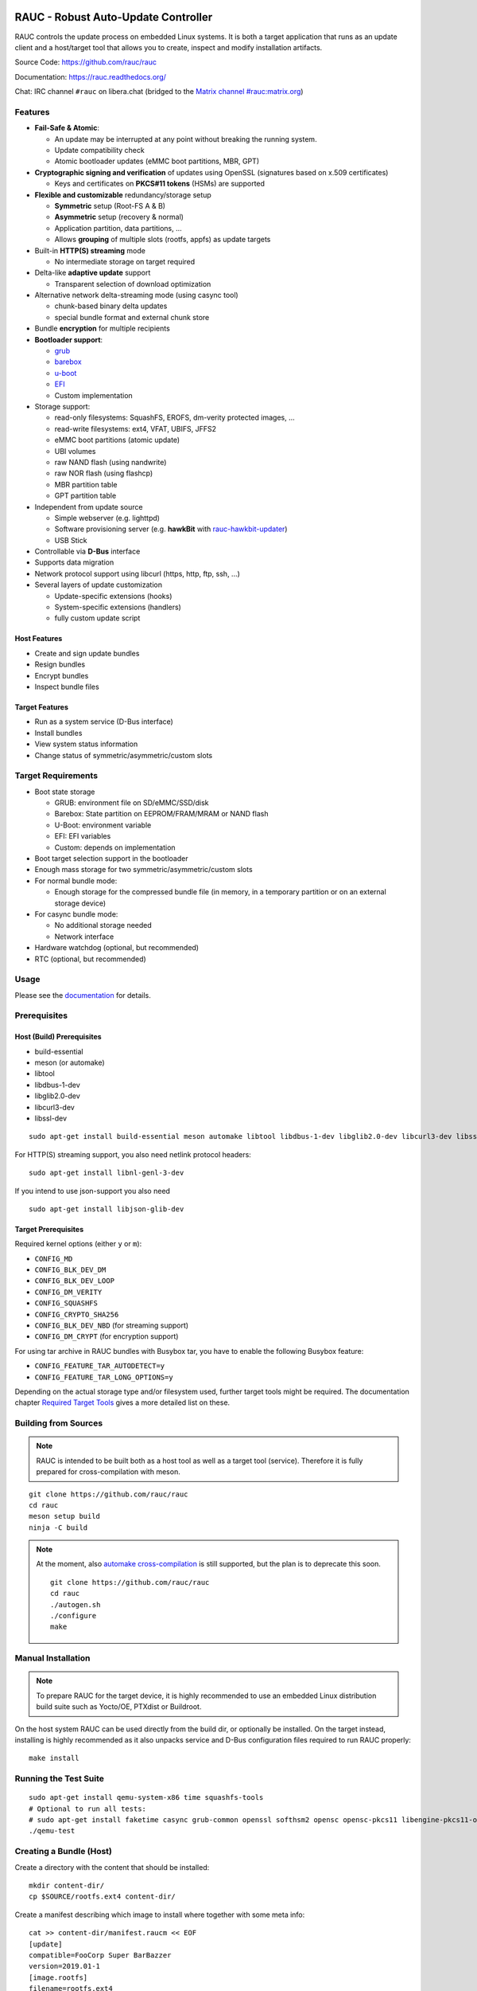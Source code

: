 .. image:: rauc_logo_small.png
   :alt: RAUC logo
   :align: center

RAUC - Robust Auto-Update Controller
====================================

|LGPLv2.1| |CI_branch| |Codecov_branch| |Coverity| |codeql| |Documentation| |Matrix| |CII Best Practices|

RAUC controls the update process on embedded Linux systems. It is both a target
application that runs as an update client and a host/target tool
that allows you to create, inspect and modify installation artifacts.

Source Code: https://github.com/rauc/rauc

Documentation: https://rauc.readthedocs.org/

Chat: IRC channel ``#rauc`` on libera.chat (bridged to the
`Matrix channel #rauc:matrix.org <https://matrix.to/#/#rauc:matrix.org>`_)

Features
--------

* **Fail-Safe & Atomic**:

  * An update may be interrupted at any point without breaking the running
    system.
  * Update compatibility check
  * Atomic bootloader updates (eMMC boot partitions, MBR, GPT)
* **Cryptographic signing and verification** of updates using OpenSSL (signatures
  based on x.509 certificates)

  * Keys and certificates on **PKCS#11 tokens** (HSMs) are supported
* **Flexible and customizable** redundancy/storage setup

  * **Symmetric** setup (Root-FS A & B)
  * **Asymmetric** setup (recovery & normal)
  * Application partition, data partitions, ...
  * Allows **grouping** of multiple slots (rootfs, appfs) as update targets
* Built-in **HTTP(S) streaming** mode

  * No intermediate storage on target required
* Delta-like **adaptive update** support

  * Transparent selection of download optimization
* Alternative network delta-streaming mode (using casync tool)

  * chunk-based binary delta updates
  * special bundle format and external chunk store
* Bundle **encryption** for multiple recipients
* **Bootloader support**:

  * `grub <https://www.gnu.org/software/grub/>`_
  * `barebox <http://barebox.org/>`_
  * `u-boot <http://www.denx.de/wiki/U-Boot>`_
  * `EFI <https://de.wikipedia.org/wiki/Unified_Extensible_Firmware_Interface>`_
  * Custom implementation
* Storage support:

  * read-only filesystems: SquashFS, EROFS, dm-verity protected images, ...
  * read-write filesystems: ext4, VFAT, UBIFS, JFFS2
  * eMMC boot partitions (atomic update)
  * UBI volumes
  * raw NAND flash (using nandwrite)
  * raw NOR flash (using flashcp)
  * MBR partition table
  * GPT partition table
* Independent from update source

  * Simple webserver (e.g. lighttpd)
  * Software provisioning server (e.g. **hawkBit** with `rauc-hawkbit-updater <https://github.com/rauc/rauc-hawkbit-updater>`_)
  * USB Stick
* Controllable via **D-Bus** interface
* Supports data migration
* Network protocol support using libcurl (https, http, ftp, ssh, ...)
* Several layers of update customization

  * Update-specific extensions (hooks)
  * System-specific extensions (handlers)
  * fully custom update script

Host Features
~~~~~~~~~~~~~

*  Create and sign update bundles
*  Resign bundles
*  Encrypt bundles
*  Inspect bundle files

Target Features
~~~~~~~~~~~~~~~

*  Run as a system service (D-Bus interface)
*  Install bundles
*  View system status information
*  Change status of symmetric/asymmetric/custom slots

Target Requirements
-------------------

* Boot state storage

  * GRUB: environment file on SD/eMMC/SSD/disk
  * Barebox: State partition on EEPROM/FRAM/MRAM or NAND flash
  * U-Boot: environment variable
  * EFI: EFI variables
  * Custom: depends on implementation
* Boot target selection support in the bootloader
* Enough mass storage for two symmetric/asymmetric/custom slots
* For normal bundle mode:

  * Enough storage for the compressed bundle file (in memory, in a temporary
    partition or on an external storage device)
* For casync bundle mode:

  * No additional storage needed
  * Network interface
* Hardware watchdog (optional, but recommended)
* RTC (optional, but recommended)

Usage
-----

Please see the `documentation <https://rauc.readthedocs.org/>`__ for
details.

Prerequisites
-------------

Host (Build) Prerequisites
~~~~~~~~~~~~~~~~~~~~~~~~~~

-  build-essential
-  meson (or automake)
-  libtool
-  libdbus-1-dev
-  libglib2.0-dev
-  libcurl3-dev
-  libssl-dev

::

   sudo apt-get install build-essential meson automake libtool libdbus-1-dev libglib2.0-dev libcurl3-dev libssl-dev

For HTTP(S) streaming support, you also need netlink protocol headers:

::

    sudo apt-get install libnl-genl-3-dev

If you intend to use json-support you also need

::

    sudo apt-get install libjson-glib-dev

Target Prerequisites
~~~~~~~~~~~~~~~~~~~~

Required kernel options (either ``y`` or ``m``):

-  ``CONFIG_MD``
-  ``CONFIG_BLK_DEV_DM``
-  ``CONFIG_BLK_DEV_LOOP``
-  ``CONFIG_DM_VERITY``
-  ``CONFIG_SQUASHFS``
-  ``CONFIG_CRYPTO_SHA256``
-  ``CONFIG_BLK_DEV_NBD`` (for streaming support)
-  ``CONFIG_DM_CRYPT`` (for encryption support)

For using tar archive in RAUC bundles with Busybox tar, you have to enable the
following Busybox feature:

-  ``CONFIG_FEATURE_TAR_AUTODETECT=y``
-  ``CONFIG_FEATURE_TAR_LONG_OPTIONS=y``

Depending on the actual storage type and/or filesystem used, further target
tools might be required.
The documentation chapter
`Required Target Tools <http://rauc.readthedocs.io/en/latest/integration.html#required-target-tools>`_
gives a more detailed list on these.

Building from Sources
---------------------

.. note:: RAUC is intended to be built both as a host tool as well as a target
   tool (service). Therefore it is fully prepared for cross-compilation with meson.

::

    git clone https://github.com/rauc/rauc
    cd rauc
    meson setup build
    ninja -C build

.. note:: At the moment, also `automake cross-compilation
   <https://www.gnu.org/software/automake/manual/html_node/Cross_002dCompilation.html>`_
   is still supported, but the plan is to deprecate this soon.

   ::

       git clone https://github.com/rauc/rauc
       cd rauc
       ./autogen.sh
       ./configure
       make

Manual Installation
-------------------

.. note:: To prepare RAUC for the target device, it is highly recommended to
  use an embedded Linux distribution build suite such as Yocto/OE, PTXdist or
  Buildroot.

On the host system RAUC can be used directly from the build dir, or optionally
be installed. On the target instead, installing is highly recommended as it
also unpacks service and D-Bus configuration files required to run RAUC
properly::

    make install

Running the Test Suite
----------------------

::

    sudo apt-get install qemu-system-x86 time squashfs-tools
    # Optional to run all tests:
    # sudo apt-get install faketime casync grub-common openssl softhsm2 opensc opensc-pkcs11 libengine-pkcs11-openssl mtd-utils
    ./qemu-test

Creating a Bundle (Host)
------------------------

Create a directory with the content that should be installed::

    mkdir content-dir/
    cp $SOURCE/rootfs.ext4 content-dir/

Create a manifest describing which image to install where together with some
meta info::

    cat >> content-dir/manifest.raucm << EOF
    [update]
    compatible=FooCorp Super BarBazzer
    version=2019.01-1
    [image.rootfs]
    filename=rootfs.ext4
    EOF

Let RAUC create a bundle from this::

    rauc --cert autobuilder.cert.pem --key autobuilder.key.pem bundle content-dir/ update-2019.01-1.raucb

Starting the RAUC Service (Target)
----------------------------------

Create a system configuration file in ``/etc/rauc/system.conf`` and start the
service process in background::

    rauc service &

Installing a Bundle (Target)
----------------------------

To install the bundle on your target device, run::

    rauc install update-2019.01-1.raucb

Contributing
------------

Fork the repository and send us a pull request.

Please read the Documentation's
`Contributing <http://rauc.readthedocs.io/en/latest/contributing.html>`_
section for more details.

.. |LGPLv2.1| image:: https://img.shields.io/badge/license-LGPLv2.1-blue.svg
   :target: https://raw.githubusercontent.com/rauc/rauc/master/COPYING
.. |CI_branch| image:: https://github.com/rauc/rauc/workflows/tests/badge.svg
   :target: https://github.com/rauc/rauc/actions?query=workflow%3Atests
.. |Codecov_branch| image:: https://codecov.io/gh/rauc/rauc/branch/master/graph/badge.svg
   :target: https://codecov.io/gh/rauc/rauc
.. |Coverity| image:: https://scan.coverity.com/projects/22299/badge.svg
   :target: https://scan.coverity.com/projects/22299
.. |Documentation| image:: https://readthedocs.org/projects/rauc/badge/?version=latest
   :target: http://rauc.readthedocs.org/en/latest/?badge=latest
.. |Matrix| image:: https://img.shields.io/matrix/rauc:matrix.org?label=matrix%20chat
   :target: https://matrix.to/#/#rauc:matrix.org
.. |codeql| image:: https://github.com/rauc/rauc/workflows/CodeQL/badge.svg
   :target: https://github.com/rauc/rauc/actions/workflows/codeql.yml
.. |CII Best Practices| image:: https://bestpractices.coreinfrastructure.org/projects/5075/badge
   :target: https://bestpractices.coreinfrastructure.org/projects/5075
